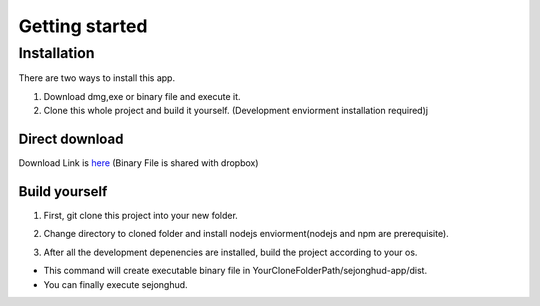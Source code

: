 ===============
Getting started
===============

Installation
------------

There are two ways to install this app.

1. Download dmg,exe or binary file and execute it.
2. Clone this whole project and build it yourself. (Development enviorment installation required)j

Direct download
###############

Download Link is here_ (Binary File is shared with dropbox)

.. _here: https://www.dropbox.com/scl/fo/4xgzolstvzoxxroo19prr/h?rlkey=e7k9dyfkpg1m9jrz8hakctqvw&dl=0

Build yourself
##############

1. First, git clone this project into your new folder.

.. code-block:: bash
    :linenos:

    git clone https://github.com/ehrmantraut5/sejonghud.git

2. Change directory to cloned folder and install nodejs enviorment(nodejs and npm are prerequisite).

.. code-block:: bash
    :linenos:
    
    cd YourCloneFolderPath/sejonghud-app/

    npm install

3. After all the development depenencies are installed, build the project according to your os.

.. code-block:: bash
    :linenos:
    
    #macOS
    npm run build:mac

    #Windows
    npm run build:win

    #Linux
    npm run build:linux

- This command will create executable binary file in YourCloneFolderPath/sejonghud-app/dist.
- You can finally execute sejonghud.